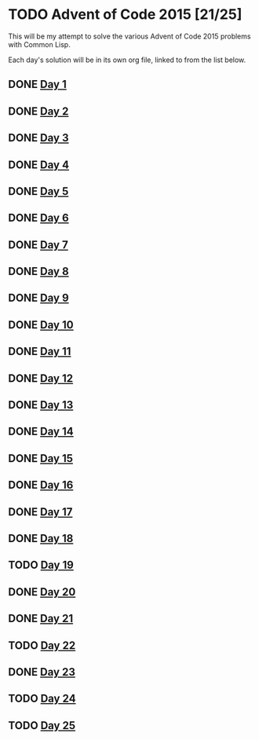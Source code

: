 #+STARTUP: indent contents
#+OPTIONS: toc:nil num:nil
* TODO Advent of Code 2015 [21/25]
This will be my attempt to solve the various Advent of Code 2015
problems with Common Lisp.

Each day's solution will be in its own org file, linked to from the
list below.
** DONE [[file:2015.01.org][Day 1]]
** DONE [[file:2015.02.org][Day 2]]
** DONE [[file:2015.03.org][Day 3]]
** DONE [[file:2015.04.org][Day 4]]
** DONE [[file:2015.05.org][Day 5]]
** DONE [[file:2015.06.org][Day 6]]
** DONE [[file:2015.07.org][Day 7]]
** DONE [[file:2015.08.org][Day 8]]
** DONE [[file:2015.09.org][Day 9]]
** DONE [[file:2015.10.org][Day 10]]
** DONE [[file:2015.11.org][Day 11]]
** DONE [[file:2015.12.org][Day 12]]
** DONE [[file:2015.13.org][Day 13]]
** DONE [[file:2015.14.org][Day 14]]
** DONE [[file:2015.15.org][Day 15]]
** DONE [[file:2015.16.org][Day 16]]
** DONE [[file:2015.17.org][Day 17]]
** DONE [[file:2015.18.org][Day 18]]
** TODO [[file:2015.19.org][Day 19]]
** DONE [[file:2015.20.org][Day 20]]
** DONE [[file:2015.21.org][Day 21]]
** TODO [[file:2015.22.org][Day 22]]
** DONE [[file:2015.23.org][Day 23]]
** TODO [[file:2015.24.org][Day 24]]
** TODO [[file:2015.25.org][Day 25]]
